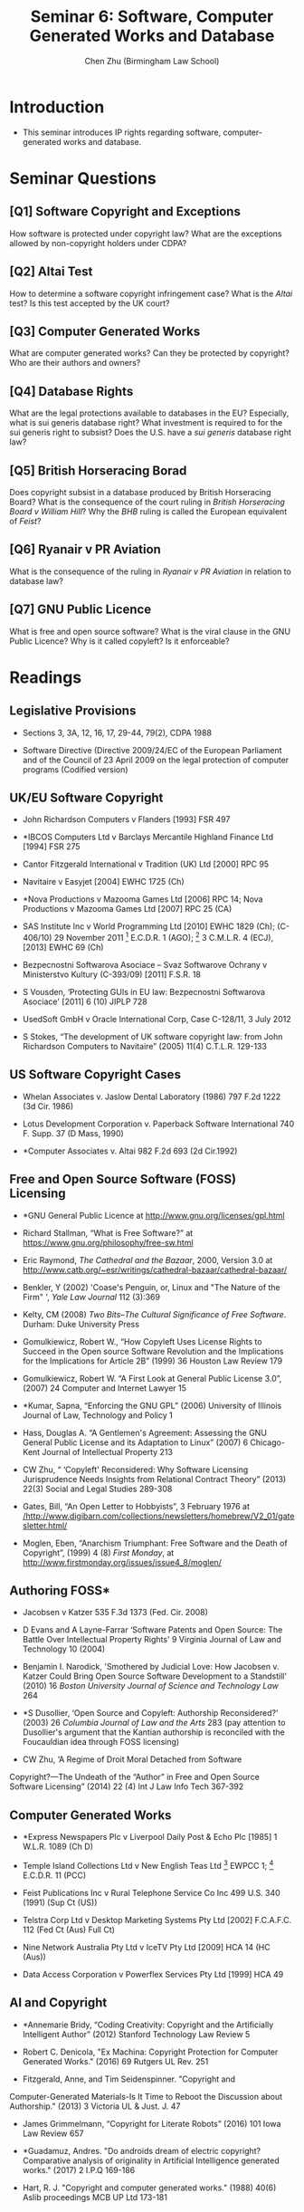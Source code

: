 #+TITLE: Seminar 6: Software, Computer Generated Works and Database
#+AUTHOR: Chen Zhu (Birmingham Law School) 
#+PANDOC_OPTIONS: number-sections:nil 
#+PANDOC_OPTIONS: standalone:t
* Introduction 
- This seminar introduces IP rights regarding software, computer-generated works and database.
* Seminar Questions

** [Q1] Software Copyright and Exceptions 
How software is protected under copyright law? What are the exceptions allowed by non-copyright holders under CDPA?

** [Q2] Altai Test
How to determine a software copyright infringement case? What is the /Altai/ test? Is this test accepted by the UK court?

** [Q3] Computer Generated Works
What are computer generated works? Can they be protected by copyright? Who are their authors and owners?

** [Q4] Database Rights
What are the legal protections available to databases in the EU? Especially, what is sui generis database right? What investment is required to for the sui generis right to subsist? Does the U.S. have a /sui generis/ database right law?

** [Q5] British Horseracing Borad
Does copyright subsist in a database produced by British Horseracing Board? What is the consequence of the court ruling in /British Horseracing Board v William Hill/? Why the /BHB/ ruling is called the European equivalent of /Feist/?

** [Q6] Ryanair v PR Aviation
What is the consequence of the ruling in /Ryanair v PR Aviation/ in relation to database law?

** [Q7] GNU Public Licence
What is free and open source software? What is the viral clause in the GNU Public Licence? Why is it called copyleft? Is it enforceable?


* Readings
** Legislative Provisions

- Sections 3, 3A, 12, 16, 17, 29-44, 79(2), CDPA 1988

- Software Directive (Directive 2009/24/EC of the European Parliament and of the Council of 23 April 2009 on the legal protection of computer programs (Codified version)

** UK/EU Software Copyright

- John Richardson Computers v Flanders [1993] FSR 497

- *IBCOS Computers Ltd v Barclays Mercantile Highland Finance Ltd [1994]  FSR 275

- Cantor Fitzgerald International v Tradition (UK) Ltd [2000] RPC 95

- Navitaire v Easyjet [2004] EWHC 1725 (Ch)

- *Nova Productions v Mazooma Games Ltd [2006] RPC 14; Nova Productions v Mazooma Games Ltd [2007] RPC 25 (CA)

- SAS Institute Inc v World Programming Ltd [2010] EWHC 1829 (Ch); (C-406/10) 29 November 2011 [2012] E.C.D.R. 1 (AGO); [2012] 3 C.M.L.R. 4 (ECJ), [2013] EWHC 69 (Ch)

- Bezpecnostni Softwarova Asociace -- Svaz Softwarove Ochrany v  Ministerstvo Kultury (C-393/09) [2011] F.S.R. 18

- S Vousden, ‘Protecting GUIs in EU law: Bezpecnostni Softwarova Asociace' [2011] 6 (10) JIPLP 728

- UsedSoft GmbH v Oracle International Corp, Case C-128/11, 3 July 2012

- S Stokes, “The development of UK software copyright law: from John Richardson Computers to Navitaire” (2005) 11(4) C.T.L.R. 129-133

** US Software Copyright Cases

- Whelan Associates v. Jaslow Dental Laboratory (1986) 797 F.2d 1222 (3d Cir. 1986)

- Lotus Development Corporation v. Paperback Software International 740 F. Supp. 37 (D Mass, 1990)

- *Computer Associates v. Altai 982 F.2d 693 (2d Cir.1992)

** Free and Open Source Software (FOSS) Licensing

- *GNU General Public Licence at
  [[http://www.gnu.org/licenses/gpl.html][http://www.gnu.org/licenses/gpl.html]]

- Richard Stallman, “What is Free Software?” at
  [[https://www.gnu.org/philosophy/free-sw.html][https://www.gnu.org/philosophy/free-sw.html]]

- Eric Raymond, /The Cathedral and the Bazaar/, 2000, Version 3.0 at  [[http://www.catb.org/~esr/writings/cathedral-bazaar/cathedral-bazaar/][http://www.catb.org/~esr/writings/cathedral-bazaar/cathedral-bazaar/]]

- Benkler, Y (2002) 'Coase's Penguin, or, Linux and "The Nature of the Firm" ', /Yale Law Journal/ 112 (3):369

- Kelty, CM (2008) /Two Bits--The Cultural Significance of Free
  Software/. Durham: Duke University Press

- Gomulkiewicz, Robert W., “How Copyleft Uses License Rights to Succeed
  in the Open source Software Revolution and the Implications for the
  Implications for Article 2B” (1999) 36 Houston Law Review 179

- Gomulkiewicz, Robert W. “A First Look at General Public License 3.0”,
  (2007) 24 Computer and Internet Lawyer 15

- *Kumar, Sapna, “Enforcing the GNU GPL” (2006) University of Illinois
  Journal of Law, Technology and Policy 1

- Hass, Douglas A. “A Gentlemen's Agreement: Assessing the GNU General
  Public License and its Adaptation to Linux” (2007) 6 Chicago-Kent
  Journal of Intellectual Property 213

- CW Zhu, “ ‘Copyleft' Reconsidered: Why Software Licensing
  Jurisprudence Needs Insights from Relational Contract Theory” (2013)
  22(3) Social and Legal Studies 289-308

- Gates, Bill, “An Open Letter to Hobbyists”, 3 February 1976 at
  [[http://www.digibarn.com/collections/newsletters/homebrew/V2_01/gatesletter.html][/http://www.digibarn.com/collections/newsletters/homebrew/V2_01/gatesletter.html/]]

- Moglen, Eben, “Anarchism Triumphant: Free Software and the Death of
  Copyright”, (1999) 4 (8) /First Monday/, at
  <http://www.firstmonday.org/issues/issue4_8/moglen/>

** Authoring FOSS*

- Jacobsen v Katzer 535 F.3d 1373 (Fed. Cir. 2008)
- D Evans and A Layne-Farrar ‘Software Patents and Open Source: The Battle Over Intellectual Property Rights' 9 Virginia Journal of Law  and Technology 10 (2004)

- Benjamin I. Narodick, 'Smothered by Judicial Love: How Jacobsen v.  Katzer Could Bring Open Source Software Development to a Standstill' (2010) 16 /Boston University Journal of Science and Technology Law/ 264

- *S Dusollier, ‘Open Source and Copyleft: Authorship Reconsidered?' (2003) 26 /Columbia Journal of Law and the Arts/ 283 (pay attention to Dusollier's argument that the Kantian authorship is reconciled with the Foucauldian idea through FOSS licensing)

- CW Zhu, ‘A Regime of Droit Moral Detached from Software
Copyright?---The Undeath of the “Author” in Free and Open Source Software Licensing” (2014) 22 (4) Int J Law Info Tech 367-392

** Computer Generated Works

- *Express Newspapers Plc v Liverpool Daily Post & Echo Plc [1985] 1 W.L.R. 1089 (Ch D)

- Temple Island Collections Ltd v New English Teas Ltd [2012] EWPCC 1;  [2012] E.C.D.R. 11 (PCC)

- Feist Publications Inc v Rural Telephone Service Co Inc 499 U.S. 340 (1991) (Sup Ct (US))

- Telstra Corp Ltd v Desktop Marketing Systems Pty Ltd [2002] F.C.A.F.C.
  112 (Fed Ct (Aus) Full Ct)

- Nine Network Australia Pty Ltd v IceTV Pty Ltd [2009] HCA 14 (HC (Aus))

- Data Access Corporation v Powerflex Services Pty Ltd [1999] HCA 49

** AI and Copyright

- *Annemarie Bridy, “Coding Creativity: Copyright and the Artificially Intelligent Author” (2012) Stanford Technology Law Review 5

- Robert C. Denicola, "Ex Machina: Copyright Protection for Computer Generated Works." (2016) 69 Rutgers UL Rev. 251

- Fitzgerald, Anne, and Tim Seidenspinner. "Copyright and
Computer-Generated Materials-Is It Time to Reboot the Discussion about Authorship." (2013) 3 Victoria UL & Just. J. 47

- James Grimmelmann, “Copyright for Literate Robots” (2016) 101 Iowa Law Review 657

- *Guadamuz, Andres. "Do androids dream of electric copyright? Comparative analysis of originality in Artificial Intelligence generated works." (2017) 2 I.P.Q 169-186

- Hart, R. J. "Copyright and computer generated works." (1988) 40(6) Aslib proceedings MCB UP Ltd 173-181

** Database Rights
- EC Directive on Databases (Directive 96/9/EC of the European Parliament and of the Council of 11 March 1996 on the legal protection of databases) implemented in the UK by the Copyright and Rights in Databases Regulations 1997

- EC Directive on Databases (Directive 96/9/EC of the European Parliament and of the Council of 11 March 1996 on the legal protection of databases) implemented in the UK by the Copyright and Rights in Databases Regulations 1997

- *British Horseracing Board v William Hill/ Case C-203/02 (from the Court of Appeal, England and Wales)

- Fixtures Marketing Ltd. v Svenska Spel/ AB Case C-338/02 (from the Hogsta Domstol, Sweden)

- Directmedia Publishing GmbH v Albert-Ludwigs-Universität Freiburg Case C-304/07 (Bundesgerichtshof, Germany)


- *Ryanair Ltd v PR Aviation BV (C-30/14) EU:C:2015:10; [2015] Bus. L.R. 117 (ECJ (2nd Chamber))

- Maurizio Borghi and Stavroula Karapapa, “Contractual restrictions on  lawful use of information: sole-source databases protected by the back door?” [2015] 37(8) E.I.P.R. 505-514

- Robert Clark, “Sui generis database protection: a new start for the UK and Ireland?” (2007) 2 (2) Journal of Intellectual Property Law & Practice 97

- A Koo, ‘Database right decoded' [2010] EIPR 313

- R Sylvester, ‘In-match sports data: back on the radar' [2013] Ent.  L.R. 2013, 24(4), 134-136

- G Minero, “Did the Database Directive actually harmonize the database copyright? Football Dataco Ltd v Brittens Pools Ltd and the ECJ's rules against subsistence of database copyright in fixtures lists”
[2012] EIPR 34(10), 728

- EU Evaluation Report on the Directive - European Commission Working Paper, First Evaluation of Directive 96/9/EC (2005) [[http://ec.europa.eu/internal_market/copyright/prot-databases/prot-databases_en.htm][http://ec.europa.eu/internal_market/copyright/prot-databases/prot-databases_en.htm]]



* pandoc export to pdf                                             :noexport:
Chen's Note: the below =pandoc= command is for exporting the seminar sheet into a PDF document. It is tagged with =:noexport:=. The command is stored in an org-babel block, which can be executed by typing =Ctrl-c= twice. This will send the PDF file to your =~/Desktop= directory.  
#+BEGIN_SRC sh
pandoc seminar6*.org -o ~/Desktop/seminar6.pdf --pdf-engine=xelatex
#+END_SRC

#+RESULTS:
